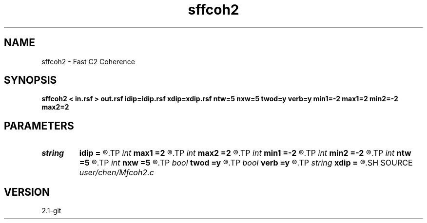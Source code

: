 .TH sffcoh2 1  "APRIL 2019" Madagascar "Madagascar Manuals"
.SH NAME
sffcoh2 \- Fast C2 Coherence 
.SH SYNOPSIS
.B sffcoh2 < in.rsf > out.rsf idip=idip.rsf xdip=xdip.rsf ntw=5 nxw=5 twod=y verb=y min1=-2 max1=2 min2=-2 max2=2
.SH PARAMETERS
.PD 0
.TP
.I string 
.B idip
.B =
.R  	inline dip (auxiliary output file name)
.TP
.I int    
.B max1
.B =2
.R  	inline slope
.TP
.I int    
.B max2
.B =2
.R  	xline slope
.TP
.I int    
.B min1
.B =-2
.R  
.TP
.I int    
.B min2
.B =-2
.R  
.TP
.I int    
.B ntw
.B =5
.R  	half window size for time direction
.TP
.I int    
.B nxw
.B =5
.R  	half window size for x2
.TP
.I bool   
.B twod
.B =y
.R  [y/n]	y: only twod coherence
.TP
.I bool   
.B verb
.B =y
.R  [y/n]	verbosity
.TP
.I string 
.B xdip
.B =
.R  	crossline dip (auxiliary output file name)
.SH SOURCE
.I user/chen/Mfcoh2.c
.SH VERSION
2.1-git
